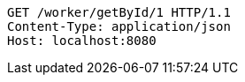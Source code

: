 [source,http,options="nowrap"]
----
GET /worker/getById/1 HTTP/1.1
Content-Type: application/json
Host: localhost:8080

----